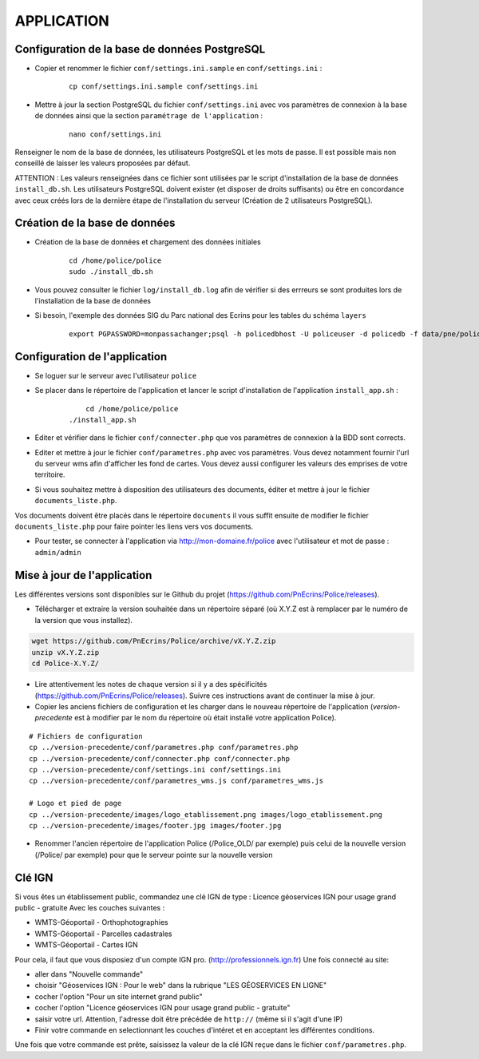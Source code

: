 ===========
APPLICATION
===========

Configuration de la base de données PostgreSQL
==============================================

* Copier et renommer le fichier ``conf/settings.ini.sample`` en ``conf/settings.ini`` :

    :: 
	
	    cp conf/settings.ini.sample conf/settings.ini

* Mettre à jour la section PostgreSQL du fichier ``conf/settings.ini`` avec vos paramètres de connexion à la base de données ainsi que la section ``paramétrage de l'application`` :

    :: 
	
	    nano conf/settings.ini

Renseigner le nom de la base de données, les utilisateurs PostgreSQL et les mots de passe. Il est possible mais non conseillé de laisser les valeurs proposées par défaut. 

ATTENTION : Les valeurs renseignées dans ce fichier sont utilisées par le script d'installation de la base de données ``install_db.sh``. Les utilisateurs PostgreSQL doivent exister (et disposer de droits suffisants) ou être en concordance avec ceux créés lors de la dernière étape de l'installation du serveur (Création de 2 utilisateurs PostgreSQL). 


Création de la base de données
==============================

* Création de la base de données et chargement des données initiales

    ::
    
        cd /home/police/police
        sudo ./install_db.sh
        
* Vous pouvez consulter le fichier ``log/install_db.log`` afin de vérifier si des errreurs se sont produites lors de l'installation de la base de données

* Si besoin, l'exemple des données SIG du Parc national des Ecrins pour les tables du schéma ``layers``
  
    ::

        export PGPASSWORD=monpassachanger;psql -h policedbhost -U policeuser -d policedb -f data/pne/policedb_data_sig_pne.sql 
        

Configuration de l'application
==============================
* Se loguer sur le serveur avec l'utilisateur ``police``

* Se placer dans le répertoire de l'application et lancer le script d'installation de l'application ``install_app.sh`` :

    :: 
	
	    cd /home/police/police
        ./install_app.sh
        
* Editer et vérifier dans le fichier ``conf/connecter.php`` que vos paramètres de connexion à la BDD sont corrects.
        
* Editer et mettre à jour le fichier ``conf/parametres.php`` avec vos paramètres. Vous devez notamment fournir l'url du serveur wms afin d'afficher les fond de cartes. Vous devez aussi configurer les valeurs des emprises de votre territoire.
        
* Si vous souhaitez mettre à disposition des utilisateurs des documents, éditer et mettre à jour le fichier ``documents_liste.php``.

Vos documents doivent être placés dans le répertoire ``documents`` il vous suffit ensuite de modifier le fichier ``documents_liste.php`` pour faire pointer les liens vers vos documents.

* Pour tester, se connecter à l'application via http://mon-domaine.fr/police avec l'utilisateur et mot de passe : ``admin/admin``


Mise à jour de l'application
============================

Les différentes versions sont disponibles sur le Github du projet (https://github.com/PnEcrins/Police/releases).

* Télécharger et extraire la version souhaitée dans un répertoire séparé (où X.Y.Z est à remplacer par le numéro de la version que vous installez). 

.. code-block:: bash

    wget https://github.com/PnEcrins/Police/archive/vX.Y.Z.zip
    unzip vX.Y.Z.zip
    cd Police-X.Y.Z/

* Lire attentivement les notes de chaque version si il y a des spécificités (https://github.com/PnEcrins/Police/releases). Suivre ces instructions avant de continuer la mise à jour.

* Copier les anciens fichiers de configuration et les charger dans le nouveau répertoire de l'application (`version-precedente` est à modifier par le nom du répertoire où était installé votre application Police).

::

    # Fichiers de configuration
    cp ../version-precedente/conf/parametres.php conf/parametres.php
    cp ../version-precedente/conf/connecter.php conf/connecter.php
    cp ../version-precedente/conf/settings.ini conf/settings.ini
    cp ../version-precedente/conf/parametres_wms.js conf/parametres_wms.js

    # Logo et pied de page
    cp ../version-precedente/images/logo_etablissement.png images/logo_etablissement.png
    cp ../version-precedente/images/footer.jpg images/footer.jpg

* Renommer l'ancien répertoire de l'application Police (/Police_OLD/ par exemple) puis celui de la nouvelle version (/Police/ par exemple) pour que le serveur pointe sur la nouvelle version


Clé IGN
=======
Si vous êtes un établissement public, commandez une clé IGN de type : Licence géoservices IGN pour usage grand public - gratuite
Avec les couches suivantes : 

* WMTS-Géoportail - Orthophotographies

* WMTS-Géoportail - Parcelles cadastrales

* WMTS-Géoportail - Cartes IGN

Pour cela, il faut que vous disposiez d'un compte IGN pro. (http://professionnels.ign.fr)
Une fois connecté au site: 

* aller dans "Nouvelle commande"

* choisir "Géoservices IGN : Pour le web" dans la rubrique "LES GÉOSERVICES EN LIGNE"

* cocher l'option "Pour un site internet grand public"

* cocher l'option "Licence géoservices IGN pour usage grand public - gratuite"

* saisir votre url. Attention, l'adresse doit être précédée de ``http://`` (même si il s'agit d'une IP)

* Finir votre commande en selectionnant les couches d'intéret et en acceptant les différentes conditions.


Une fois que votre commande est prête, saisissez la valeur de la clé IGN reçue dans le fichier ``conf/parametres.php``.
